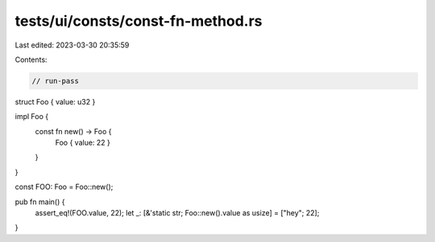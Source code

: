tests/ui/consts/const-fn-method.rs
==================================

Last edited: 2023-03-30 20:35:59

Contents:

.. code-block:: rs

    // run-pass

struct Foo { value: u32 }

impl Foo {
    const fn new() -> Foo {
        Foo { value: 22 }
    }
}

const FOO: Foo = Foo::new();

pub fn main() {
    assert_eq!(FOO.value, 22);
    let _: [&'static str; Foo::new().value as usize] = ["hey"; 22];
}


